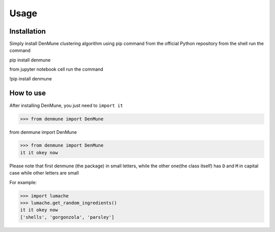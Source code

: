 Usage
=====

.. _installation:

Installation
------------

Simply install DenMune clustering algorithm using pip command from the official Python repository
from the shell run the command

.. code-block:: console
pip install denmune

from jupyter notebook cell run the command

.. code-block:: ipython3
!pip install denmune


.. _how_to_use:


How to use
------------

After installing DenMune, you just need to ``import it`` 

.. code-block:: python3
>>> from denmune import DenMune

.. code-block:: python3
from denmune import DenMune

.. code-block:: python3
>>> from denmune import DenMune
it it okey now


Please note that first denmune (the package) in small letters, while the other one(the class itself) has ``D`` and ``M`` in capital case while other letters are small


.. autoexception:: lumache.InvalidKindError

For example:

>>> import lumache
>>> lumache.get_random_ingredients()
it it okey now
['shells', 'gorgonzola', 'parsley']


